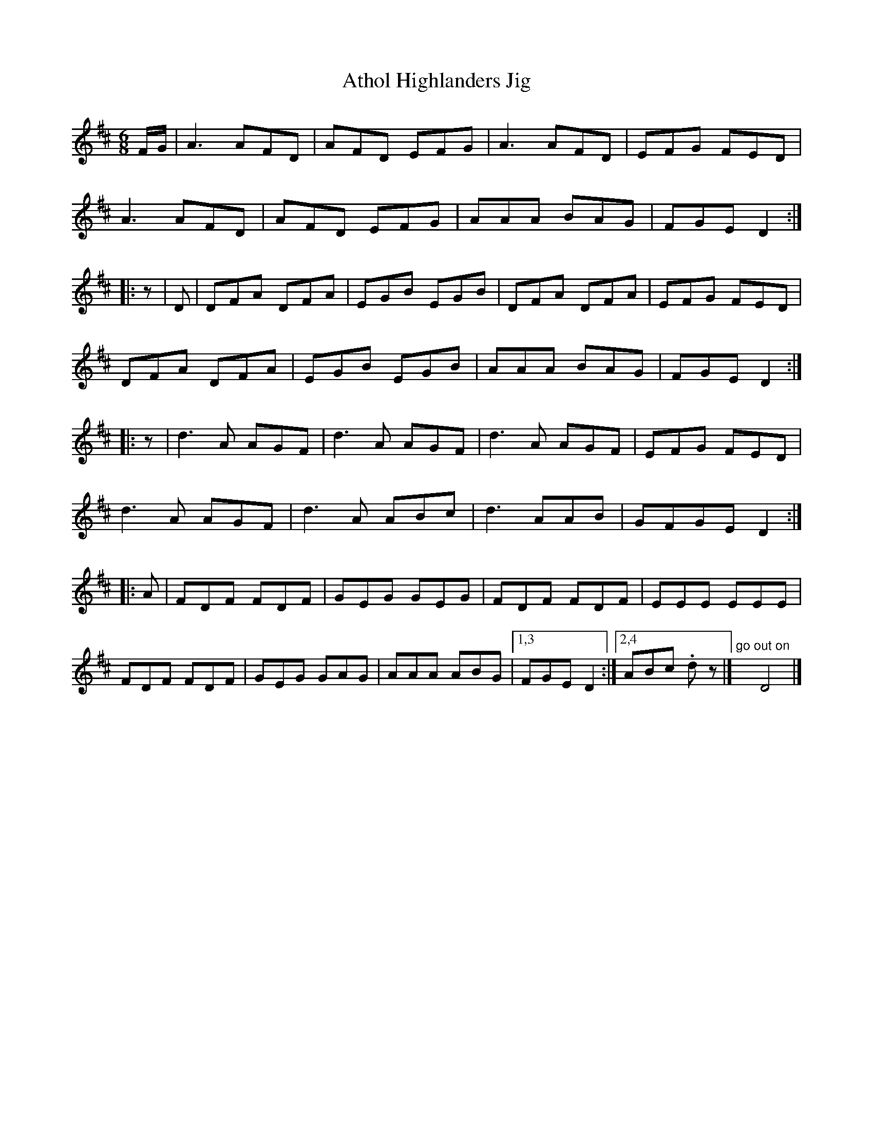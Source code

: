 X: 1
T: Athol Highlanders Jig
M: 6/8
Z: Transcribed to abc by David Dunbar
S: David Dunbar <tinwhistler:itginternet.net.au> 2005-6-12
R: jig
K: D
F/G/ |\
A3 AFD | AFD EFG | A3 AFD | EFG FED |
A3 AFD | AFD EFG | AAA BAG | FGE D2 :|
|: z |\
D | DFA DFA | EGB EGB | DFA DFA | EFG FED |
DFA DFA | EGB EGB | AAA BAG | FGE D2 :|
|: z |\
d3A AGF | d3A AGF | d3A AGF | EFG FED |
d3A AGF | d3A ABc | d3 AAB | GFGE D2 :|
|: A |\
FDF FDF | GEG GEG | FDF FDF | EEE EEE |
FDF FDF | GEG GAG | AAA ABG |1,3 FGE D2 :|2,4\
ABc .d z |] "go out on"x D4 |]
